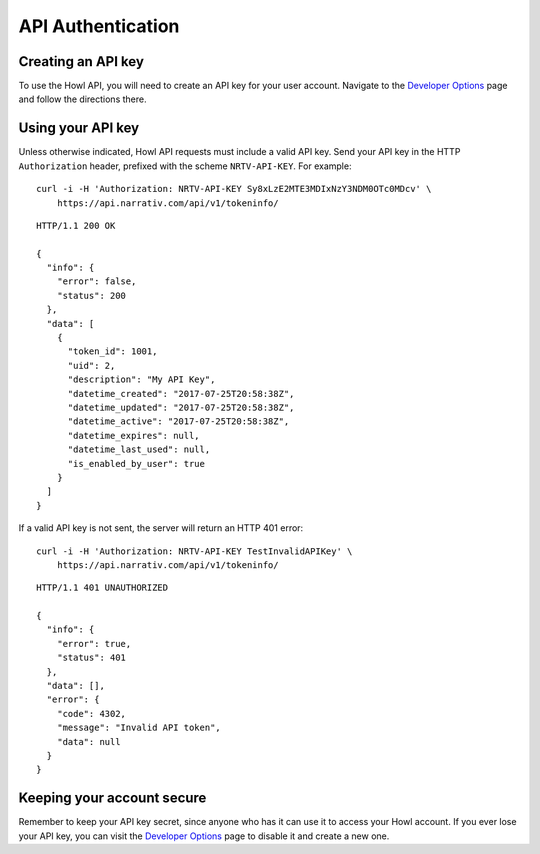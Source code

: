API Authentication
==================

Creating an API key
-------------------

To use the Howl API, you will need to create an API key for your user account.
Navigate to the `Developer Options`_ page and follow the directions there.


Using your API key
------------------

Unless otherwise indicated, Howl API requests must include a valid
API key. Send your API key in the HTTP ``Authorization`` header, prefixed
with the scheme ``NRTV-API-KEY``.
For example::

    curl -i -H 'Authorization: NRTV-API-KEY Sy8xLzE2MTE3MDIxNzY3NDM0OTc0MDcv' \
        https://api.narrativ.com/api/v1/tokeninfo/

::

    HTTP/1.1 200 OK

    {
      "info": {
        "error": false,
        "status": 200
      },
      "data": [
        {
          "token_id": 1001,
          "uid": 2,
          "description": "My API Key",
          "datetime_created": "2017-07-25T20:58:38Z",
          "datetime_updated": "2017-07-25T20:58:38Z",
          "datetime_active": "2017-07-25T20:58:38Z",
          "datetime_expires": null,
          "datetime_last_used": null,
          "is_enabled_by_user": true
        }
      ]
    }

If a valid API key is not sent, the server will return an HTTP 401 error::

    curl -i -H 'Authorization: NRTV-API-KEY TestInvalidAPIKey' \
        https://api.narrativ.com/api/v1/tokeninfo/

::

    HTTP/1.1 401 UNAUTHORIZED

    {
      "info": {
        "error": true,
        "status": 401
      },
      "data": [],
      "error": {
        "code": 4302,
        "message": "Invalid API token",
        "data": null
      }
    }


Keeping your account secure
---------------------------

Remember to keep your API key secret, since anyone who has it can use it to
access your Howl account. If you ever lose your API key, you can visit the
`Developer Options`_ page to disable it and create a new one.

.. _Developer Options: https://dashboard.narrativ.com/#/account/developer
